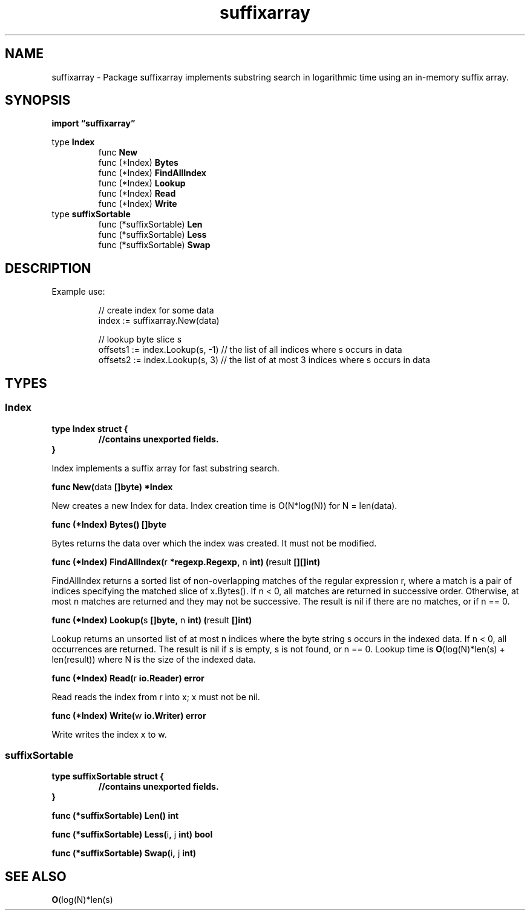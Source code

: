 .\"    Automatically generated by mango(1)
.TH "suffixarray" 3 "2014-11-26" "version 2014-11-26" "Go Packages"
.SH "NAME"
suffixarray \- Package suffixarray implements substring search in logarithmic time using
an in-memory suffix array.
.SH "SYNOPSIS"
.B import \*(lqsuffixarray\(rq
.sp
.RB "type " Index
.sp 0
.RS
.RB "func " New
.sp 0
.RB "func (*Index) " Bytes
.sp 0
.RB "func (*Index) " FindAllIndex
.sp 0
.RB "func (*Index) " Lookup
.sp 0
.RB "func (*Index) " Read
.sp 0
.RB "func (*Index) " Write
.sp 0
.RE
.RB "type " suffixSortable
.sp 0
.RS
.RB "func (*suffixSortable) " Len
.sp 0
.RB "func (*suffixSortable) " Less
.sp 0
.RB "func (*suffixSortable) " Swap
.sp 0
.RE
.SH "DESCRIPTION"
Example use:    
.PP
.RS
// create index for some data
.sp 0
index := suffixarray.New(data)
.sp 0
.sp
// lookup byte slice s
.sp 0
offsets1 := index.Lookup(s, \-1) // the list of all indices where s occurs in data
.sp 0
offsets2 := index.Lookup(s, 3)  // the list of at most 3 indices where s occurs in data
.RE
.SH "TYPES"
.SS "Index"
.B type Index struct {
.RS
.sp 0
.B //contains unexported fields.
.RE
.B }
.PP
Index implements a suffix array for fast substring search. 
.PP
.BR "func New(" "data" " []byte) *Index"
.PP
New creates a new Index for data. 
Index creation time is O(N*log(N)) for N = len(data). 
.PP
.BR "func (*Index) Bytes() []byte"
.PP
Bytes returns the data over which the index was created. 
It must not be modified. 
.PP
.BR "func (*Index) FindAllIndex(" "r" " *regexp.Regexp, " "n" " int) (" "result" " [][]int)"
.PP
FindAllIndex returns a sorted list of non\-overlapping matches of the regular expression r, where a match is a pair of indices specifying the matched slice of x.Bytes(). 
If n < 0, all matches are returned in successive order. 
Otherwise, at most n matches are returned and they may not be successive. 
The result is nil if there are no matches, or if n == 0. 
.PP
.BR "func (*Index) Lookup(" "s" " []byte, " "n" " int) (" "result" " []int)"
.PP
Lookup returns an unsorted list of at most n indices where the byte string s occurs in the indexed data. 
If n < 0, all occurrences are returned. 
The result is nil if s is empty, s is not found, or n == 0. 
Lookup time is 
.BR O (log(N)*len(s)
+ len(result)) where N is the size of the indexed data. 
.PP
.BR "func (*Index) Read(" "r" " io.Reader) error"
.PP
Read reads the index from r into x; x must not be nil. 
.PP
.BR "func (*Index) Write(" "w" " io.Writer) error"
.PP
Write writes the index x to w. 
.SS "suffixSortable"
.B type suffixSortable struct {
.RS
.sp 0
.B //contains unexported fields.
.RE
.B }
.PP
.PP
.BR "func (*suffixSortable) Len() int"
.PP
.BR "func (*suffixSortable) Less(" "i" ", " "j" " int) bool"
.PP
.BR "func (*suffixSortable) Swap(" "i" ", " "j" " int)"
.SH "SEE ALSO"
.BR O (log(N)*len(s)
